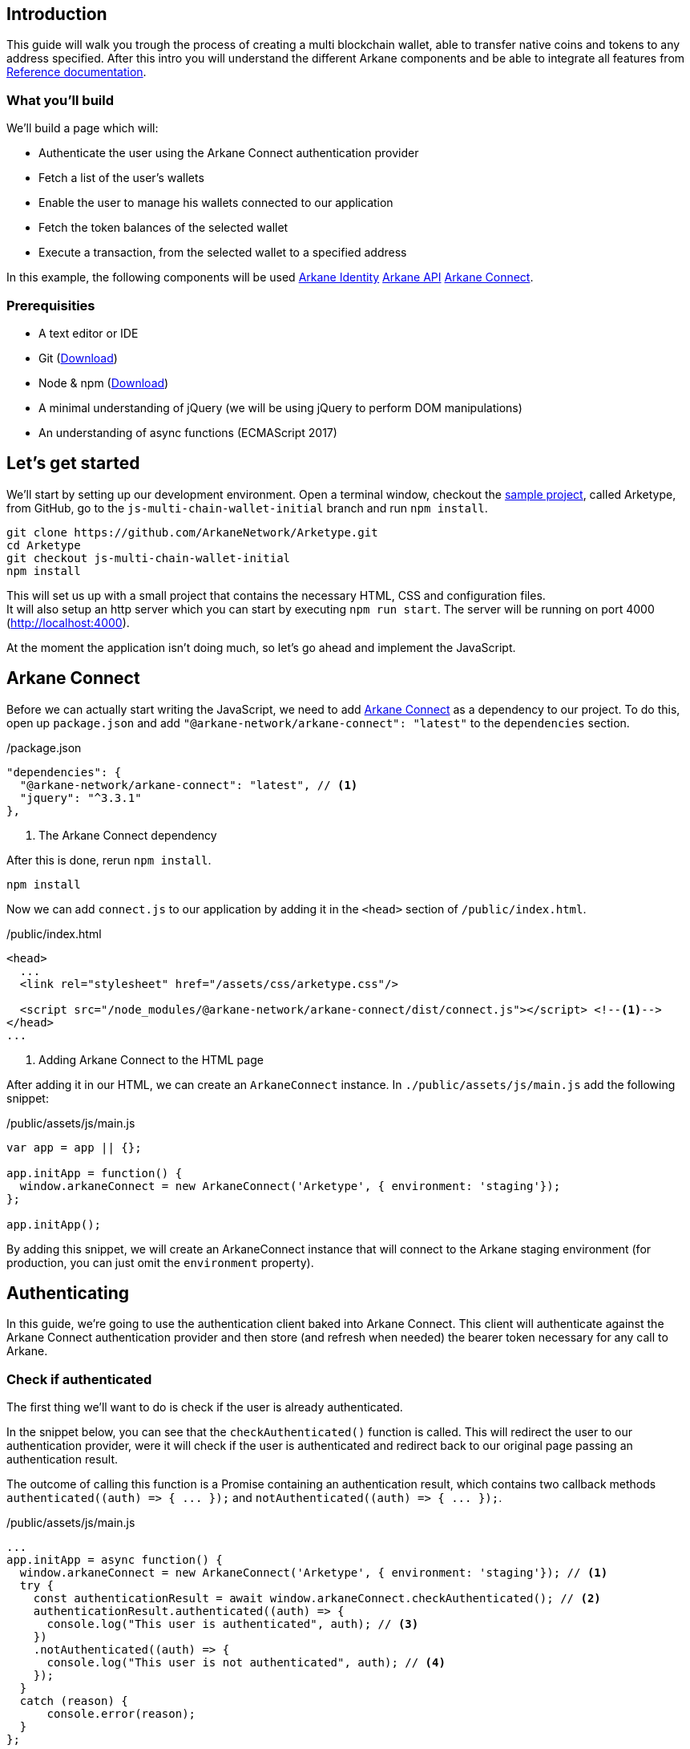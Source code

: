 == Introduction

This guide will walk you trough the process of creating a multi blockchain wallet, able to transfer native coins and tokens to any address specified.  After this intro you will understand the different Arkane components and be able to integrate all features from link:reference[Reference documentation].

=== What you'll build

We'll build a page which will:

* Authenticate the user using the Arkane Connect authentication provider
* Fetch a list of the user's wallets
* Enable the user to manage his wallets connected to our application
* Fetch the token balances of the selected wallet
* Execute a transaction, from the selected wallet to a specified address

In this example, the following components will be used link:buildingblocks.html#_arkane_identity[[.bb-identity]#Arkane Identity#] link:buildingblocks.html#_arkane_api[[.bb-api]#Arkane API#] link:buildingblocks.html#_arkane_connect[[.bb-connect]#Arkane Connect#].

=== Prerequisities

* A text editor or IDE
* Git (https://git-scm.com/downloads[Download])
* Node & npm (https://www.npmjs.com/get-npm[Download])
* A minimal understanding of jQuery (we will be using jQuery to perform DOM manipulations)
* An understanding of async functions (ECMAScript 2017)

== Let’s get started

We'll start by setting up our development environment. Open a terminal window, checkout the https://github.com/ArkaneNetwork/Arketype[sample project], called Arketype, from GitHub, go to the `js-multi-chain-wallet-initial` branch and run `npm install`.
[source, bash]
----
git clone https://github.com/ArkaneNetwork/Arketype.git
cd Arketype
git checkout js-multi-chain-wallet-initial
npm install
----

This will set us up with a small project that contains the necessary HTML, CSS and configuration files. +
It will also setup an http server which you can start by executing `npm run start`. The server will be running on port 4000 (http://localhost:4000).

At the moment the application isn't doing much, so let's go ahead and implement the JavaScript.

== Arkane Connect

Before we can actually start writing the JavaScript, we need to add https://www.npmjs.com/package/@arkane-network/arkane-connect[Arkane Connect] as a dependency to our project. To do this, open up `package.json` and add `"@arkane-network/arkane-connect": "latest"` to the `dependencies` section.

./package.json
[source,json]
----
"dependencies": {
  "@arkane-network/arkane-connect": "latest", // <1>
  "jquery": "^3.3.1"
},
----
<1> The Arkane Connect dependency

After this is done, rerun `npm install`.
[source, bash]
----
npm install
----

Now we can add `connect.js` to our application by adding it in the `<head>` section of `/public/index.html`.

./public/index.html
[source,html]
----
<head>
  ...
  <link rel="stylesheet" href="/assets/css/arketype.css"/>

  <script src="/node_modules/@arkane-network/arkane-connect/dist/connect.js"></script> <!--1-->
</head>
...
----
<1> Adding Arkane Connect to the HTML page

After adding it in our HTML, we can create an `ArkaneConnect` instance. In `./public/assets/js/main.js` add the following snippet:

./public/assets/js/main.js
[source,javascript]
----
var app = app || {};

app.initApp = function() {
  window.arkaneConnect = new ArkaneConnect('Arketype', { environment: 'staging'});
};

app.initApp();
----

By adding this snippet, we will create an ArkaneConnect instance that will connect to the Arkane staging environment (for production, you can just omit the `environment` property).

== Authenticating

In this guide, we're going to use the authentication client baked into Arkane Connect. This client will authenticate against the Arkane Connect authentication provider and then store (and refresh when needed) the bearer token necessary for any call to Arkane.

=== Check if authenticated
The first thing we'll want to do is check if the user is already authenticated.

In the snippet below, you can see that the `checkAuthenticated()` function is called. This will redirect the user to our authentication provider, were it will check if the user is authenticated and redirect back to our original page passing an authentication result.

The outcome of calling this function is a Promise containing an authentication result, which contains two callback methods `+authenticated((auth) => { ... });+` and `+notAuthenticated((auth) => { ... });+`.

./public/assets/js/main.js
[source,javascript]
----
...
app.initApp = async function() {
  window.arkaneConnect = new ArkaneConnect('Arketype', { environment: 'staging'}); // <1>
  try {
    const authenticationResult = await window.arkaneConnect.checkAuthenticated(); // <2>
    authenticationResult.authenticated((auth) => {
      console.log("This user is authenticated", auth); // <3>
    })
    .notAuthenticated((auth) => {
      console.log("This user is not authenticated", auth); // <4>
    });
  }
  catch (reason) {
      console.error(reason);
  }
};

app.initApp();
----
<1> Added `async` to the function to be able to use `await`
<2> Checking if the user is authenticated
<3> Handeling the user is authenticated
<4> Handeling the user is not authenticated

=== Handling authentication outcome
Let's make the authentication outcome determine if the user sees a 'Login'-link or the wallet application.


We'll extend the authenticated handler so that it adds the `logged-in` class to the `<body>` element of our page. This will let the CSS in `/public/assets/css/auth.css` handle the displaying and hiding of the correct section.

./public/assets/js/main.js
[source,javascript]
----
...
try {
  const authenticationResult = await window.arkaneConnect.checkAuthenticated();
  authenticationResult.authenticated((auth) => {
    console.log("This user is authenticated", auth);
    document.body.classList.add('logged-in'); // <1>
    $('#auth-username').text(auth.idTokenParsed.name); // <2>
  })
  .notAuthenticated((auth) => {
    console.log("This user is not authenticated", auth);
  });
}
...
----
<1> Adding the `logged-in` class
<2> Displaying the logged in user's name

=== Login / Logout

Next we'll want to allow the user to authenticate when he clicks the login-link and log out when he calls the logout-link.

We'll do this by adding 'click' event listeners to the bottom of our script. These will handle a click by calling the `arkaneConnect.authenticate()` or `arkaneConnect.logout()` respectively.

./public/assets/js/main.js
[source,javascript]
----
...
app.initApp();

$('#auth-loginlink').click((event) => {
  event.preventDefault();
  window.arkaneConnect.authenticate(); // <1>
});

$('#auth-logout').click((event) => {
  event.preventDefault();
  window.arkaneConnect.logout(); // <2>
});
----
<1> Authenticate the user
<2> Log the user out

That's it, we've now integrated the authentication client of Arkane Connect. It checks if we're authenticated and displays a login- / logout-link when appropriate. If you want to see it in action go ahead and run `npm run start` and surf to http://localhost:4000.

[source, bash]
----
npm run start
----

== Wallets
=== Fetch wallets

We can fetch the user's wallets using the Arkane Connect API which can be accessed by calling `arkaneConnect.api`. This API is a JavaScript proxy to the HTTP endpoints exposed on https://api.arkane.network[]. Documentation on the endoints can be found https://api.arkane.network/docs/index.html[here]. By using the Arkane Connect API, you don't have to construct and execute the HTTP calls yourself.

For this example we'll extend the `authenticated(...)` handler so that it fetches the user's wallets right after he logs in, convert the array to a map (where the key is `id`), store the map in local storage and populate the wallets `<select>` with them.

./public/assets/js/main.js
[source,javascript]
----
...
try {
  const authenticationResult = await window.arkaneConnect.checkAuthenticated();

  authenticationResult.authenticated(async (auth) => { // <1>
    console.log("This user is authenticated", auth);
    document.body.classList.add('logged-in');
    $('#auth-username').text(auth.idTokenParsed.name);

    try {
        const wallets = await window.arkaneConnect.api.getWallets(); // <2>
        const walletsMap = app.convertArrayToMap(wallets, 'id'); // <3>
        localStorage.setItem('wallets', JSON.stringify(walletsMap)); // <4>
        app.populateWalletsSelect(wallets); <5>
    }
    catch (err) {
        console.error('Something went wrong while fetching the user\'s wallets');
    }
  })
  .notAuthenticated((auth) => {
    console.log("This user is not authenticated", auth);
  });
}
...

// Below the app.initApp(...) function //
...
app.convertArrayToMap = (array, key) => {
  return array.reduce((obj, item) => {
    obj[item[key]] = item;
    return obj;
  }, {});
};

app.populateWalletsSelect = (wallets) => {
  const walletsSelect = $('#wallets-select');
  wallets.forEach((wallet) => {
    walletsSelect.append($('<option>', { value : wallet.id }).text(wallet.address));
  });
};
...
----
<1> Added `async` to the function to be able to use `await`
<2> Fetch the wallets using the Arkane Connect API
<3> Convert the array of wallets to a map with 'id' as key
<4> Store the map of wallets in local storage
<5> Populate the wallets `<select>`

=== Manage Wallets
The first time a user enters our sample application, he will need to give our our application access to at least one of his wallets. To do this we will launch Arkane Connect’s `Manage wallets` page. +
This page displays all the user’s wallets for a specified blockchain and allows him to give our application access to one or more. Additionally he has the ability to create a new, or import an existing wallet.

To redirect the user to the `Manage wallets` page, we need to call `arkaneConnect.manageWallets(<blockchain>)`. Let’s do this right after we’ve gotten the user’s wallets. If no wallets are returned, we’ll redirect the user to the manage wallets page (for Ethereum wallets).

./public/assets/js/main.js
[source,javascript]
----
...
try {
  const wallets = await window.arkaneConnect.api.getWallets();
  if (wallets.length > 0) { <1>
    const walletsMap = app.convertArrayToMap(wallets, 'id');
    localStorage.setItem('wallets', JSON.stringify(walletsMap));
    app.populateWalletsSelect(wallets);
  } else {
    window.arkaneConnect.manageWallets('ETHEREUM'); <2>
  }
}
...
----
<1> Check if the user already has wallets linked to our application
<2> If no wallets are linked, redirect the user to the `Manage wallets` page (for Ethereum)

We'll also want `Manage wallets` links so that the user can go to the page without being automatically redirected somehow. To do this, we'll add 'click' event listeners to the links already on the page, which will redirect the user to the `Manage wallets` page for the correct blockchain.

./public/assets/js/main.js
[source,javascript]
----
// At the bottom of the file //
...
$('#manage-eth-wallets').click((event) => {
  event.preventDefault();
  window.arkaneConnect.manageWallets('ETHEREUM'); <1>
});

$('#manage-vechain-wallets').click((event) => {
  event.preventDefault();
  window.arkaneConnect.manageWallets('VECHAIN'); <2>
});
----
<1> Manage Ethereum wallets
<2> Manage VeChain wallets

=== Show wallet details
When the user selects a wallet we would like to show some details.

First, we're going to populate and show `wallet-balance` and `wallet-gas-balance` when the `<select>` value changes, by adding a 'change' event listener on `wallets-select`

./public/assets/js/main.js
[source,javascript]
----
// At the bottom of the file //
...

$('#wallets-select').change((event) => {
  event.preventDefault();
  if(event.target.value) {
    const wallets = JSON.parse(localStorage.getItem('wallets')); // <1>
    const wallet = wallets[event.target.value]; // <1>
    const balance = wallet.balance; // <1>
    $('#wallet-balance').html(`${balance.balance} ${balance.symbol}`); // <2>
    $('#wallet-gas-balance').html(`${balance.gasBalance} ${balance.gasSymbol}`); // <3>
    $('#wallet-details').removeClass('hidden');
  }
  else {
    $('#wallet-details').addClass('hidden');
  }
});
----
<1> Fetching the wallet (+ balance) from localStorage
<2> Displaying the tokens balance
<3> Displaying the gas balance

Next we would like to show the tokens that are available for this wallet, we  can do this by extending the 'change' event listener with  `arkaneConnect.api.getTokenBalances(walletId)`, which will fetch the token balances.

./public/assets/js/main.js
[source,javascript]
----
$('#wallets-select').change(async (event) => { // <1>
  event.preventDefault();
  if (event.target.value) {
    const wallets = JSON.parse(localStorage.getItem('wallets'));
    const wallet = wallets[event.target.value];
    $('#wallet-balance').html(`${wallet.balance.balance} ${wallet.balance.symbol}`);
    $('#wallet-gas-balance').html(`${wallet.balance.gasBalance} ${wallet.balance.gasSymbol}`);

    const tokenBalances = await window.arkaneConnect.api.getTokenBalances(wallet.id); // <2>
    $('#wallet-tokens').html(tokenBalances.map(
      (tokenBalance) => `${tokenBalance.balance} ${tokenBalance.symbol}`).join('<br/>') // <3>
    );

    $('#selected-wallet').removeClass('hidden'); // <4>
  }
  else {
    $('#selected-wallet').addClass('hidden');
  }
});
----
<1> Making the callback function `async` so that we can use `await`
<2> Fetching the tokens balance for our wallet
<3> Displaying the tokens balance
<4> Show the selected wallet

== Transactions
=== Show form
The main feature of our multi-chain wallet is the transaction functionality. In `/public/index.html` there is already a form present. We're going to extend `wallets-select` 'change' event listener so that it pre-fills the walletId and populates a `<select>` to select the token the user wants to transfer.

./public/assets/js/main.js
[source,javascript]
----
...
  $('#wallet-tokens').html(tokenBalances.map(
    (tokenBalance) => `${tokenBalance.balance} ${tokenBalance.symbol}`).join('<br/>')
  );

  $('#secret-type').val(wallet.secretType); // <1>
  app.preFillTransactionTokens(wallet, tokenBalances); <2>

  $('#selected-wallet').removeClass('hidden');
}
...
----
<1> Pre-filling the secretType (AKA the type of blockchain)
<2> Pre-filling the tokens

To make it work, we'll also need to add the code of the `app.preFillTransactionTokens(...)` function.

./public/assets/js/main.js
[source,javascript]
----
...
app.preFillTransactionTokens = (wallet, tokenBalances) => {
    const transactionTokens = $('#transaction-token');
    transactionTokens.empty();
    transactionTokens.append($('<option>', {value: ''}).text(wallet.balance.symbol));
    tokenBalances.forEach((tokenBalance) => {
        transactionTokens.append(
            $('<option>', {value: tokenBalance.tokenAddress}).text(tokenBalance.symbol)
        );
    });
};
...
----

=== Execute transaction
To wrap things up, we'll want to execute a transaction. Using Arkane Connect, this is done by creating a new `Signer` via `arkaneConnect.createSigner()` and then calling its `signer.executeTransaction(genericTransactionRequest)` function.

We'll implement this by adding a `submit` event listener on the form to process the transaction.

IMPORTANT: If you're executing a transaction in an event handler (as in the example below), create the signer at the very beginning of your listener function. Otherwise the popup blocker of the browser might block the signer popup.

./public/assets/js/main.js
[source,javascript]
----
// At the bottom of the file //
...

$('#transaction-form').submit(async (event) => {
  event.preventDefault();
  const signer = window.arkaneConnect.createSigner(); // <1>

  try {
    const transactionResult = await signer.executeTransaction( // <2>
      {
        walletId: $("#transaction-form select[name='from']").val(), // <3>
        to: $("#transaction-form input[name='to']").val(), // <3>
        value: ($("#transaction-form input[name='amount']").val()), // <3>
        secretType: $("#transaction-form input[name='secretType']").val(), // <3>
        tokenAddress: $("#transaction-form select[name='tokenAddress']").val(), // <3>
      }
    );
    console.log(transactionResult.result.transactionHash);  // <4>
  }
  catch (reason) {
    console.error(reason);
  }
});
----
<1> Creating the signer instance (+ opening the popup)
<2> Execute the transaction
<3> Passing the form data
<4> Logging the transactionHash to the console

== Summary
Congratulations! You've just built a fully functional multi-chain wallet.

Here's an overview of what we've covered:

* We integrated the Arkane Connect authentication client
* We fetched a user's Arkane wallets
* We enabled the user to manage the wallets connected to our application
* We fetched a wallet's tokens balance
* We enabled the user to execute a transaction from one of his wallets

In this example, the following components were used link:buildingblocks.html#_arkane_identity[[.bb-identity]#Arkane Identity#] link:buildingblocks.html#_arkane_api[[.bb-api]#Arkane API#] link:buildingblocks.html#_arkane_connect[[.bb-connect]#Arkane Connect#].

The sample code used during this guide can either be https://github.com/ArkaneNetwork/Arketype/archive/master.zip[download] or our https://github.com/ArkaneNetwork/Arketype[explored] on GitHub.

== What's next
Now that you've mastered the basics you can dive deeper in the different building blocks or link:reference[explore] all our functionalities to enhance the sample app into your own personal wallet.

[NOTE]
====
If at any time you get stuck and need some help or advise, don't hesitate to join our https://t.me/ArkaneNetworkOfficial[Telegram] channel, we are glad to help!
====

